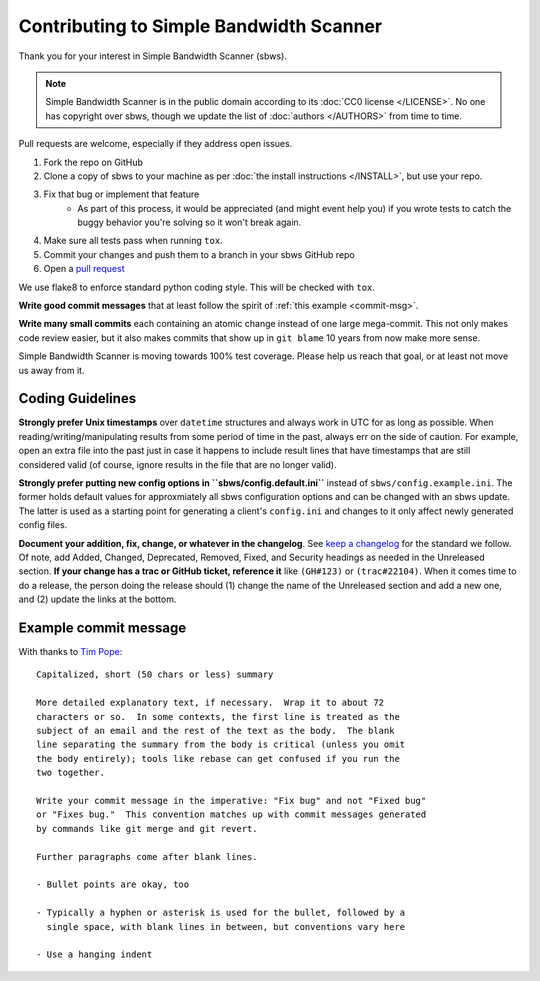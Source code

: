 Contributing to Simple Bandwidth Scanner
----------------------------------------

Thank you for your interest in Simple Bandwidth Scanner (sbws).

.. note::

    Simple Bandwidth Scanner is in the public domain according to its
    :doc:`CC0 license </LICENSE>`. No one has copyright over sbws, though we
    update the list of :doc:`authors </AUTHORS>` from time to time.


Pull requests are welcome, especially if they address open issues.

#. Fork the repo on GitHub
#. Clone a copy of sbws to your machine as per
   :doc:`the install instructions </INSTALL>`, but use your repo.
#. Fix that bug or implement that feature
    - As part of this process, it would be appreciated (and might event help
      you) if you wrote tests to catch the buggy behavior you're solving so it
      won't break again.
#. Make sure all tests pass when running ``tox``.
#. Commit your changes and push them to a branch in your sbws GitHub repo
#. Open a `pull request`_

We use flake8 to enforce standard python coding style. This will be checked
with ``tox``.

**Write good commit messages** that at least follow the spirit of
:ref:`this example <commit-msg>`.

**Write many small commits** each containing an atomic change instead of one
large mega-commit. This not only makes code review easier, but it also makes
commits that show up in ``git blame`` 10 years from now make more sense.

Simple Bandwidth Scanner is moving towards 100% test coverage. Please help us
reach that goal, or at least not move us away from it.

Coding Guidelines
=================

**Strongly prefer Unix timestamps** over ``datetime`` structures and always
work in UTC for as long as possible. When reading/writing/manipulating results
from some period of time in the past, always err on the side of caution. For
example, open an extra file into the past just in case it happens to include
result lines that have timestamps that are still considered valid (of course,
ignore results in the file that are no longer valid).

**Strongly prefer putting new config options in ``sbws/config.default.ini``**
instead of ``sbws/config.example.ini``. The former holds default values for
approxmiately all sbws configuration options and can be changed with an sbws
update. The latter is used as a starting point for generating a client's
``config.ini`` and changes to it only affect newly generated config files.

**Document your addition, fix, change, or whatever in the changelog**. See
`keep a changelog`_ for the standard we follow. Of note, add Added, Changed,
Deprecated, Removed, Fixed, and Security headings as needed in the Unreleased
section. **If your change has a trac or GitHub ticket, reference it** like
``(GH#123)`` or ``(trac#22104)``. When it comes time to do a release, the
person doing the release should (1) change the name of the Unreleased section
and add a new one, and (2) update the links at the bottom.


.. _commit-msg:

Example commit message
======================

With thanks to `Tim Pope`_:


::

    Capitalized, short (50 chars or less) summary

    More detailed explanatory text, if necessary.  Wrap it to about 72
    characters or so.  In some contexts, the first line is treated as the
    subject of an email and the rest of the text as the body.  The blank
    line separating the summary from the body is critical (unless you omit
    the body entirely); tools like rebase can get confused if you run the
    two together.

    Write your commit message in the imperative: "Fix bug" and not "Fixed bug"
    or "Fixes bug."  This convention matches up with commit messages generated
    by commands like git merge and git revert.

    Further paragraphs come after blank lines.

    - Bullet points are okay, too

    - Typically a hyphen or asterisk is used for the bullet, followed by a
      single space, with blank lines in between, but conventions vary here

    - Use a hanging indent



.. _pull request: https://github.com/pastly/simple-bw-scanner/compare

.. _tim pope: https://tbaggery.com/2008/04/19/a-note-about-git-commit-messages.html

.. _`keep a changelog`: https://keepachangelog.com/en/1.0.0/
